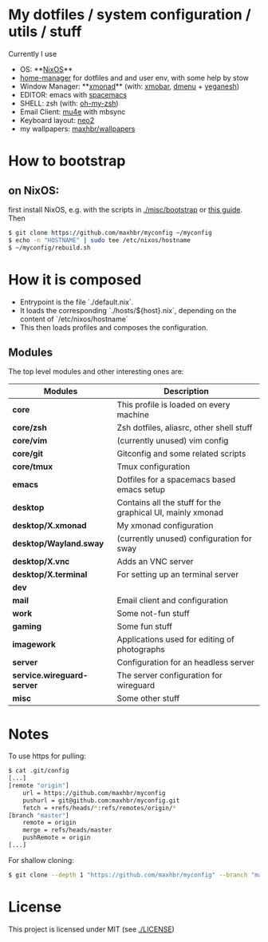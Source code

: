 * My dotfiles / system configuration / utils / stuff
Currently I use
- OS: **[[https://nixos.org/][NixOS]]**
- [[https://github.com/rycee/home-manager][home-manager]] for dotfiles and and user env, with some help by stow
- Window Manager: **[[http://xmonad.org/][xmonad]]** (with: [[https://github.com/jaor/xmobar][xmobar]], [[https://tools.suckless.org/dmenu/][dmenu]] + [[http://dmwit.com/yeganesh/][yeganesh]])
- EDITOR: emacs with [[http://spacemacs.org/][spacemacs]]
- SHELL: zsh (with: [[http://ohmyz.sh/][oh-my-zsh]])
- Email Client: [[https://www.djcbsoftware.nl/code/mu/mu4e.html][mu4e]] with mbsync
- Keyboard layout: [[https://www.neo-layout.org/][neo2]]
- my wallpapers: [[https://github.com/maxhbr/wallpapers][maxhbr/wallpapers]]

* How to bootstrap
** on NixOS:
first install NixOS, e.g. with the scripts in [[./misc/bootstrap]] or [[https://gist.github.com/martijnvermaat/76f2e24d0239470dd71050358b4d5134][this guide]]. Then
#+BEGIN_SRC bash
$ git clone https://github.com/maxhbr/myconfig ~/myconfig
$ echo -n "HOSTNAME" | sudo tee /etc/nixos/hostname
$ ~/myconfig/rebuild.sh
#+END_SRC

* How it is composed

- Entrypoint is the file `./default.nix`.
- It loads the corresponding `./hosts/${host}.nix`, depending on the content of `/etc/nixos/hostname`
- This then loads profiles and composes the configuration.

** Modules
The top level modules and other interesting ones are:
| Modules                    | Description                                                |
|----------------------------+------------------------------------------------------------|
| *core*                     | This profile is loaded on every machine                    |
| *core/zsh*                 | Zsh dotfiles, aliasrc, other shell stuff                   |
| *core/vim*                 | (currently unused) vim config                              |
| *core/git*                 | Gitconfig and some related scripts                         |
| *core/tmux*                | Tmux configuration                                         |
| *emacs*                    | Dotfiles for a spacemacs based emacs setup                 |
| *desktop*                  | Contains all the stuff for the graphical UI, mainly xmonad |
| *desktop/X.xmonad*         | My xmonad configuration                                    |
| *desktop/Wayland.sway*     | (currently unused) configuration for sway                  |
| *desktop/X.vnc*            | Adds an VNC server                                         |
| *desktop/X.terminal*       | For setting up an terminal server                          |
| *dev*                      |                                                            |
| *mail*                     | Email client and configuration                             |
| *work*                     | Some not-fun stuff                                         |
| *gaming*                   | Some fun stuff                                             |
| *imagework*                | Applications used for editing of photographs               |
| *server*                   | Configuration for an headless server                       |
| *service.wireguard-server* | The server configuration for wireguard                     |
| *misc*                     | Some other stuff                                           |

* Notes
To use https for pulling:
#+BEGIN_SRC bash
$ cat .git/config
[...]
[remote "origin"]
	url = https://github.com/maxhbr/myconfig
	pushurl = git@github.com:maxhbr/myconfig.git
	fetch = +refs/heads/*:refs/remotes/origin/*
[branch "master"]
	remote = origin
	merge = refs/heads/master
	pushRemote = origin
[...]
#+END_SRC

For shallow cloning:
#+BEGIN_SRC bash
$ git clone --depth 1 "https://github.com/maxhbr/myconfig" --branch "master" --single-branch "$HOME/myconfig"
#+END_SRC

* License
This project is licensed under MIT (see [[./LICENSE]])

#+BEGIN_COMMENT
SPDX-License-Identifier: MIT
#+END_COMMENT
